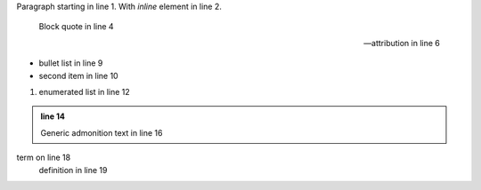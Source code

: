 Paragraph starting in line 1.
With *inline* element in line 2.

  Block quote in line 4

  -- attribution
     in line 6

* bullet list in line 9
* second item in line 10

1. enumerated list in line 12

.. admonition:: line 14

   Generic admonition text in line 16

term on line 18
   definition in line 19
